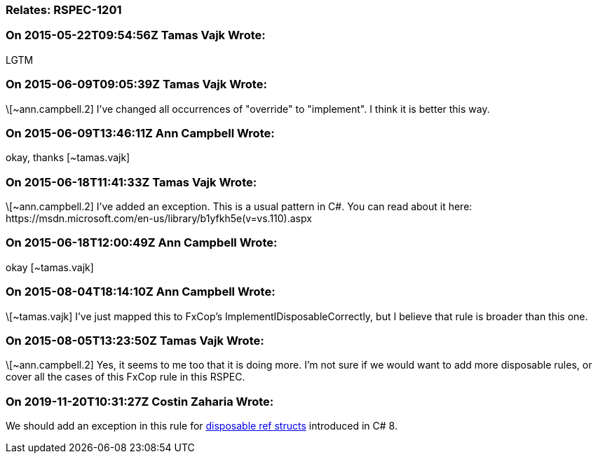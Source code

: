 === Relates: RSPEC-1201

=== On 2015-05-22T09:54:56Z Tamas Vajk Wrote:
LGTM

=== On 2015-06-09T09:05:39Z Tamas Vajk Wrote:
\[~ann.campbell.2] I've changed all occurrences of "override" to "implement". I think it is better this way.

=== On 2015-06-09T13:46:11Z Ann Campbell Wrote:
okay, thanks [~tamas.vajk]

=== On 2015-06-18T11:41:33Z Tamas Vajk Wrote:
\[~ann.campbell.2] I've added an exception. This is a usual pattern in C#. You can read about it here: \https://msdn.microsoft.com/en-us/library/b1yfkh5e(v=vs.110).aspx

=== On 2015-06-18T12:00:49Z Ann Campbell Wrote:
okay [~tamas.vajk]

=== On 2015-08-04T18:14:10Z Ann Campbell Wrote:
\[~tamas.vajk] I've just mapped this to FxCop's ImplementIDisposableCorrectly, but I believe that rule is broader than this one.

=== On 2015-08-05T13:23:50Z Tamas Vajk Wrote:
\[~ann.campbell.2] Yes, it seems to me too that it is doing more. I'm not sure if we would want to add more disposable rules, or cover all the cases of this FxCop rule in this RSPEC.

=== On 2019-11-20T10:31:27Z Costin Zaharia Wrote:
We should add an exception in this rule for https://docs.microsoft.com/en-us/dotnet/csharp/whats-new/csharp-8#disposable-ref-structs[disposable ref structs] introduced in C# 8.

